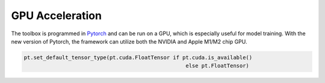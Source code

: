 GPU Acceleration 
================

The toolbox is programmed in `Pytorch <https://pytorch.org>`_ and can be run on a GPU, which is especially useful for model training. 
With the new version of Pytorch, the framework can utilize both the NVIDIA and Apple M1/M2 chip GPU.

.. sourcecode:: python

	pt.set_default_tensor_type(pt.cuda.FloatTensor if pt.cuda.is_available()
							   else pt.FloatTensor)

